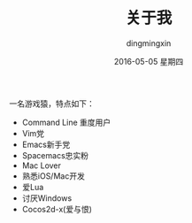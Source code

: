 #+TITLE:       关于我
#+AUTHOR:      dingmingxin
#+EMAIL:       dingmingxin20@gmail.com
#+DATE:        2016-05-05 星期四
#+URI:         /about/
#+KEYWORDS:    me
#+TAGS:        me
#+LANGUAGE:    en
#+OPTIONS:     H:3 num:nil toc:nil \n:nil ::t |:t ^:nil -:nil f:t *:t <:t
#+DESCRIPTION: 关于我


一名游戏猿，特点如下：

- Command Line 重度用户
- Vim党
- Emacs新手党
- Spacemacs忠实粉
- Mac Lover
- 熟悉iOS/Mac开发
- 爱Lua
- 讨厌Windows
- Cocos2d-x(爱与恨)
